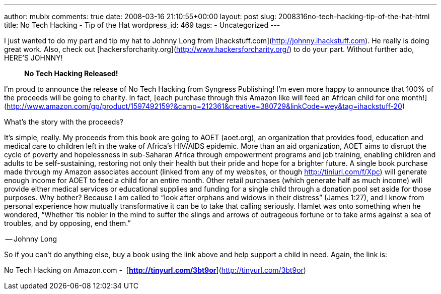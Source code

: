 ---
author: mubix
comments: true
date: 2008-03-16 21:10:55+00:00
layout: post
slug: 2008316no-tech-hacking-tip-of-the-hat-html
title: No Tech Hacking - Tip of the Hat
wordpress_id: 469
tags:
- Uncategorized
---

I just wanted to do my part and tip my hat to Johnny Long from [Ihackstuff.com](http://johnny.ihackstuff.com). He really is doing great work. Also, check out [hackersforcharity.org](http://www.hackersforcharity.org/) to do your part. Without further ado, HERE’S JOHNNY!  


> **No Tech Hacking Released!**  
  
I’m proud to announce the release of No Tech Hacking from Syngress Publishing! I’m even more happy to announce that 100% of the proceeds will be going to charity. In fact, [each purchase through this Amazon like will feed an African child for one month!](http://www.amazon.com/gp/product/1597492159?&camp=212361&creative=380729&linkCode=wey&tag=ihackstuff-20)  
  
What’s the story with the proceeds?  
  
It’s simple, really. My proceeds from this book are going to AOET (aoet.org), an organization that provides food, education and medical care to children left in the wake of Africa’s HIV/AIDS epidemic. More than an aid organization, AOET aims to disrupt the cycle of poverty and hopelessness in sub-Saharan Africa through empowerment programs and job training, enabling children and adults to be self-sustaining, restoring not only their health but their pride and hope for a brighter future. A single book purchase made through my Amazon associates account (linked from any of my websites, or though http://tiniuri.com/f/Xpc) will generate enough income for AOET to feed a child for an entire month. Other retail purchases (which generate half as much income) will provide either medical services or educational supplies and funding for a single child through a donation pool set aside for those purposes. Why bother? Because I am called to “look after orphans and widows in their distress” (James 1:27), and I know from personal experience how mutually transformative it can be to take that calling seriously. Hamlet was onto something when he wondered, “Whether ‘tis nobler in the mind to suffer the slings and arrows of outrageous fortune or to take arms against a sea of troubles, and by opposing, end them.”  
  
-- Johnny Long

  
So if you can’t do anything else, buy a book using the link above and help support a child in need. Again, the link is:  
  
No Tech Hacking on Amazon.com -  [**http://tinyurl.com/3bt9or**](http://tinyurl.com/3bt9or)
